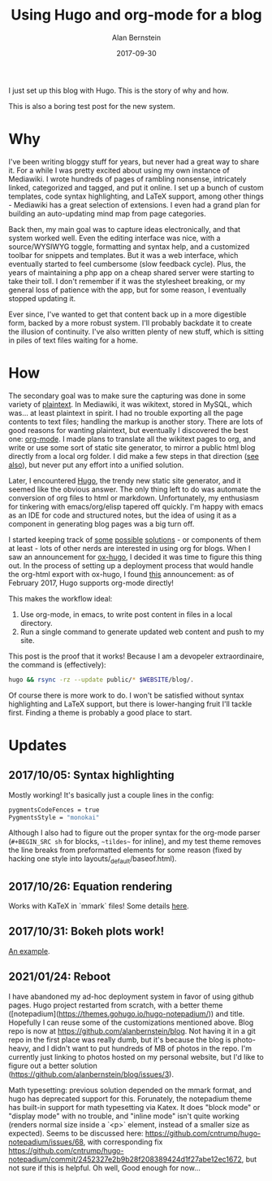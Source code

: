 #+TITLE: Using Hugo and org-mode for a blog
#+AUTHOR: Alan Bernstein
#+DATE: 2017-09-30
#+PUBLISHDATE: 2017-09-30
#+TAGS[]: emacs projects

I just set up this blog with Hugo. This is the story of why and how.

# more

This is also a boring test post for the new system.

* Why

I've been writing bloggy stuff for years, but never had a great way to share it. For a while I was pretty excited about using my own instance of Mediawiki. I wrote hundreds of pages of rambling nonsense, intricately linked, categorized and tagged, and put it online. I set up a bunch of custom templates, code syntax highlighting, and LaTeX support, among other things - Mediawiki has a great selection of extensions. I even had a grand plan for building an auto-updating mind map from page categories.

Back then, my main goal was to capture ideas electronically, and that system worked well. Even the editing interface was nice, with a source/WYSIWYG toggle, formatting and syntax help, and a customized toolbar for snippets and templates. But it was a web interface, which eventually started to feel cumbersome (slow feedback cycle). Plus, the years of maintaining a php app on a cheap shared server were starting to take their toll. I don't remember if it was the stylesheet breaking, or my general loss of patience with the app, but for some reason, I eventually stopped updating it.

Ever since, I've wanted to get that content back up in a more digestible form, backed by a more robust system. I'll probably backdate it to create the illusion of continuity. I've also written plenty of new stuff, which is sitting in piles of text files waiting for a home.

* How

The secondary goal was to make sure the capturing was done in some variety of [[http://www.linfo.org/plain_text.html][plaintext]]. In Mediawiki, it was wikitext, stored in MySQL, which was... at least plaintext in spirit. I had no trouble exporting all the page contents to text files; handling the markup is another story. There are lots of good reasons for wanting plaintext, but eventually I discovered the best one: [[http://orgmode.org/worg/org-tutorials/orgtutorial_dto.html][org-mode]]. I made plans to translate all the wikitext pages to org, and write or use some sort of static site generator, to mirror a public html blog directly from a local org folder. I did make a few steps in that direction ([[https://github.com/alanbernstein/post][see also]]), but never put any effort into a unified solution.

Later, I encountered [[https://gohugo.io/][Hugo]], the trendy new static site generator, and it seemed like the obvious answer. The only thing left to do was automate the conversion of org files to html or markdown. Unfortunately, my enthusiasm for tinkering with emacs/org/elisp tapered off quickly. I'm happy with emacs as an IDE for code and structured notes, but the idea of using it as a component in generating blog pages was a big turn off.

I started keeping track of [[https://pandoc.org/][some]] [[http://www.holgerschurig.de/tags/hugo/][possible]] [[https://github.com/fniessen/org-html-themes][solutions]] - or components of them at least - lots of other nerds are interested in using org for blogs. When I saw an announcement for [[https://ox-hugo.netlify.com/][ox-hugo]], I decided it was time to figure this thing out. In the process of setting up a deployment process that would handle the org-html export with ox-hugo, I found [[https://discourse.gohugo.io/t/org-mode-content-support-merged-into-hugo-master/5530][this]] announcement: as of February 2017, Hugo supports org-mode directly!

This makes the workflow ideal:

1. Use org-mode, in emacs, to write post content in files in a local directory.
2. Run a single command to generate updated web content and push to my site.

This post is the proof that it works! Because I am a devopeler extraordinaire, the command is (effectively):

#+BEGIN_SRC sh
hugo && rsync -rz --update public/* $WEBSITE/blog/.
#+END_SRC

Of course there is more work to do. I won't be satisfied without syntax highlighting and LaTeX support, but there is lower-hanging fruit I'll tackle first. Finding a theme is probably a good place to start.

* Updates

** 2017/10/05: Syntax highlighting
Mostly working! It's basically just a couple lines in the config:

#+BEGIN_SRC sh
pygmentsCodeFences = true
PygmentsStyle = "monokai"
#+END_SRC

Although I also had to figure out the proper syntax for the org-mode parser (~#+BEGIN_SRC sh~ for blocks, ~~tildes~~ for inline), and my test theme removes the line breaks from preformatted elements for some reason (fixed by hacking one style into layouts/_default/baseof.html). 

** 2017/10/26: Equation rendering
Works with KaTeX in `mmark` files! Some details [[../latex-with-hugo][here]].

** 2017/10/31: Bokeh plots work!
[[../plots-in-hugo][An example]].

** 2021/01/24: Reboot
I have abandoned my ad-hoc deployment system in favor of using github pages. Hugo project restarted from scratch, with a better theme ([notepadium](https://themes.gohugo.io/hugo-notepadium/)) and title. Hopefully I can reuse some of the customizations mentioned above. Blog repo is now at https://github.com/alanbernstein/blog. Not having it in a git repo in the first place was really dumb, but it's because the blog is photo-heavy, and I didn't want to put hundreds of MB of photos in the repo. I'm currently just linking to photos hosted on my personal website, but I'd like to figure out a better solution (https://github.com/alanbernstein/blog/issues/3).

Math typesetting: previous solution depended on the mmark format, and hugo has deprecated support for this. Forunately, the notepadium theme has built-in support for math typesetting via Katex. It does "block mode" or "display mode" with no trouble, and "inline mode" isn't quite working (renders normal size inside a `<p>` element, instead of a smaller size as expected). Seems to be discussed here: https://github.com/cntrump/hugo-notepadium/issues/68, with corresponding fix https://github.com/cntrump/hugo-notepadium/commit/2452327e2b9b28f208389424d1f27abe12ec1672, but not sure if this is helpful. Oh well, Good enough for now... 
